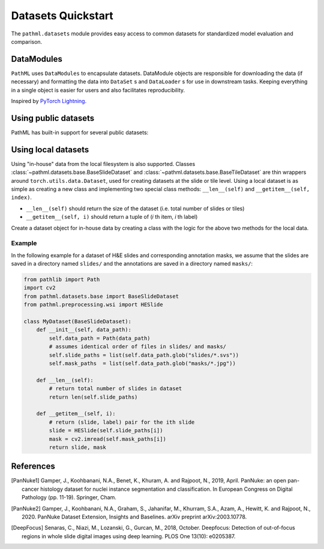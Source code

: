 Datasets Quickstart
===================

The ``pathml.datasets`` module provides easy access to common datasets for standardized model evaluation and comparison.

DataModules
--------------

``PathML`` uses ``DataModules`` to encapsulate datasets.
DataModule objects are responsible for downloading the data (if necessary) and formatting the data into ``DataSet`` s and
``DataLoader`` s for use in downstream tasks.
Keeping everything in a single object is easier for users and also facilitates reproducibility.

Inspired by `PyTorch Lightning <https://pytorch-lightning.readthedocs.io/en/latest/datamodules.html>`_.


Using public datasets
---------------------

PathML has built-in support for several public datasets:

.. table::
    :widths: 10 60 10 10 10

    +-------------------------------------------------------+--------------------------------------+-------------+-----------+----------------+
    | Dataset                                               | Description                          | Image type  | Size      | Reference      |
    +=======================================================+======================================+=============+===========+================+
    | :class:`~pathml.datasets.pannuke.PanNukeDataModule`   | Pixel-level nucleus classification,  | H&E         | | n=7901  | | [PanNuke1]_  |
    |                                                       | with 6 nucleus types and 19 tissue   |             | | 37.33 GB| | [PanNuke2]_  |
    |                                                       | types. Images are 256px RGB.         |             |           |                |
    +=======================================================+======================================+=============+===========+================+
    | :class:`~pathml.datasets.deepblur.DeepFocusDataModule`| Patch-level focus classification     | H&E         | | n=204k  | | [DeepFocus]_ |
    |                                                       | with 3 IHC and 1 H&E histologies.    | IHC         | | 10.0 GB |                |
    +-------------------------------------------------------+--------------------------------------+-------------+-----------+----------------+


Using local datasets
--------------------

Using "in-house" data from the local filesystem is also supported.
Classes :class:`~pathml.datasets.base.BaseSlideDataset` and :class:`~pathml.datasets.base.BaseTileDataset` are thin
wrappers around ``torch.utils.data.Dataset``, used for creating datasets at the slide or tile level.
Using a local dataset is as simple as creating a new class and implementing two special class methods: ``__len__(self)`` and ``__getitem__(self, index)``.

- ``__len__(self)`` should return the size of the dataset (i.e. total number of slides or tiles)
- ``__getitem__(self, i)`` should return a tuple of (*i* th item, *i* th label)

Create a dataset object for in-house data by creating a class with the logic for the above two methods for the local data.

Example
^^^^^^^

In the following example for a dataset of H&E slides and corresponding annotation masks, we assume that the slides are
saved in a directory named ``slides/`` and the annotations are saved in a directory named ``masks/``:

.. code-block::

    from pathlib import Path
    import cv2
    from pathml.datasets.base import BaseSlideDataset
    from pathml.preprocessing.wsi import HESlide

    class MyDataset(BaseSlideDataset):
        def __init__(self, data_path):
            self.data_path = Path(data_path)
            # assumes identical order of files in slides/ and masks/
            self.slide_paths = list(self.data_path.glob("slides/*.svs"))
            self.mask_paths  = list(self.data_path.glob("masks/*.jpg"))

        def __len__(self):
            # return total number of slides in dataset
            return len(self.slide_paths)

        def __getitem__(self, i):
            # return (slide, label) pair for the ith slide
            slide = HESlide(self.slide_paths[i])
            mask = cv2.imread(self.mask_paths[i])
            return slide, mask


References
----------

.. [PanNuke1] Gamper, J., Koohbanani, N.A., Benet, K., Khuram, A. and Rajpoot, N., 2019, April. PanNuke: an open pan-cancer
        histology dataset for nuclei instance segmentation and classification. In European Congress on Digital
        Pathology (pp. 11-19). Springer, Cham.
.. [PanNuke2] Gamper, J., Koohbanani, N.A., Graham, S., Jahanifar, M., Khurram, S.A., Azam, A., Hewitt, K. and Rajpoot, N.,
        2020. PanNuke Dataset Extension, Insights and Baselines. arXiv preprint arXiv:2003.10778.
.. [DeepFocus] Senaras, C., Niazi, M., Lozanski, G., Gurcan, M., 2018, October. Deepfocus: Detection of out-of-focus regions
        in whole slide digital images using deep learning. PLOS One 13(10): e0205387.
